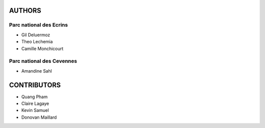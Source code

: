 =======
AUTHORS
=======

Parc national des Ecrins
------------------------

* Gil Deluermoz
* Theo Lechemia
* Camille Monchicourt

.. image:: http://geonature.fr/img/logo-pne.jpg
    :target: http://www.ecrins-parcnational.fr

Parc national des Cevennes
--------------------------

* Amandine Sahl

.. image:: http://geonature.fr/img/logo-pnc.jpg
    :target: http://www.cevennes-parcnational.fr

============
CONTRIBUTORS
============

* Quang Pham
* Claire Lagaye
* Kevin Samuel
* Donovan Maillard
